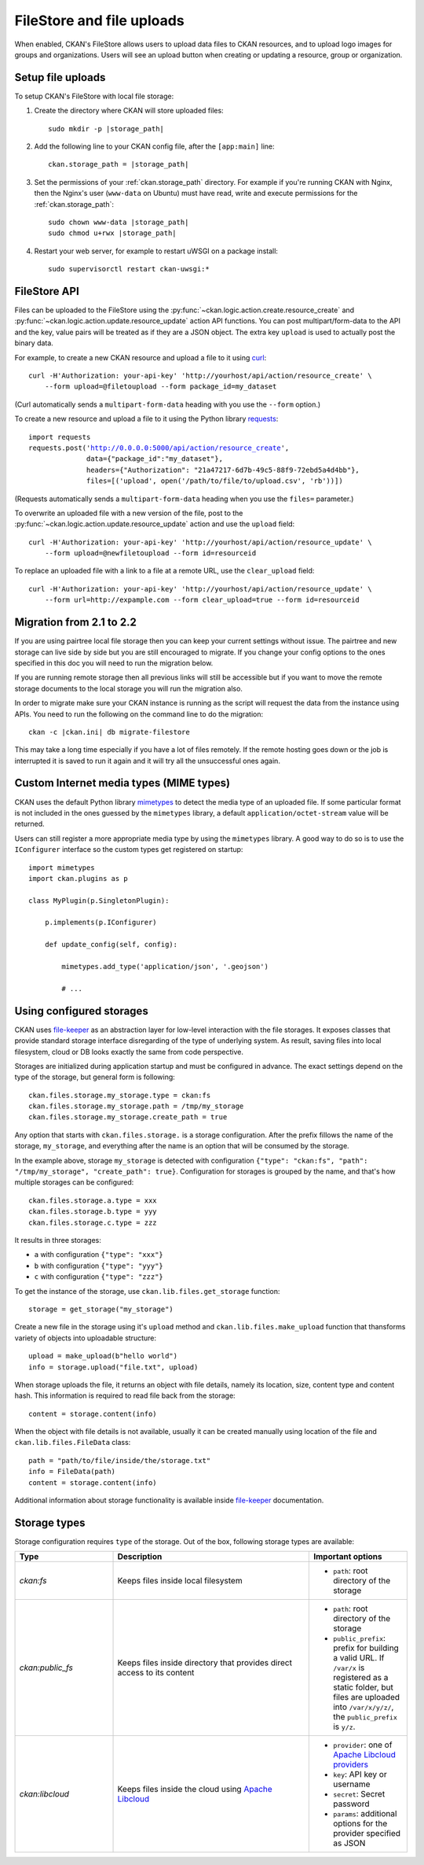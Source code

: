 ==========================
FileStore and file uploads
==========================

When enabled, CKAN's FileStore allows users to upload data files to CKAN
resources, and to upload logo images for groups and organizations. Users will
see an upload button when creating or updating a resource, group or
organization.

.. versionadded:: 2.2
   Uploading logo images for groups and organizations was added in CKAN 2.2.

.. versionchanged:: 2.2
   Previous versions of CKAN used to allow uploads to remote cloud hosting but
   we have simplified this to only allow local file uploads (see
   :ref:`filestore_21_to_22_migration` for details on how to migrate). This is
   to give CKAN more control over the files and make access control possible.

.. versionchanged:: 2.12
   Add support of configurable storages.

.. seealso::

   :doc:`datastore`

    Resource files linked-to from CKAN or uploaded to CKAN's FileStore can
    also be pushed into CKAN's DataStore, which then enables data previews and
    a data API for the resources.


------------------
Setup file uploads
------------------

To setup CKAN's FileStore with local file storage:

1. Create the directory where CKAN will store uploaded files:

   .. parsed-literal::

     sudo mkdir -p |storage_path|

2. Add the following line to your CKAN config file, after the ``[app:main]``
   line:

   .. parsed-literal::

      ckan.storage_path = |storage_path|

3. Set the permissions of your :ref:`ckan.storage_path` directory.
   For example if you're running CKAN with Nginx, then the Nginx's user
   (``www-data`` on Ubuntu) must have read, write and execute permissions for
   the :ref:`ckan.storage_path`:

   .. parsed-literal::

     sudo chown www-data |storage_path|
     sudo chmod u+rwx |storage_path|

4. Restart your web server, for example to restart uWSGI on a package install:

   .. parsed-literal::

    sudo supervisorctl restart ckan-uwsgi:*

-------------
FileStore API
-------------

.. versionchanged:: 2.2
   The FileStore API was redesigned for CKAN 2.2.
   The previous API has been deprecated.

Files can be uploaded to the FileStore using the
:py:func:`~ckan.logic.action.create.resource_create` and
:py:func:`~ckan.logic.action.update.resource_update` action API
functions. You can post multipart/form-data to the API and the key, value
pairs will be treated as if they are a JSON object.
The extra key ``upload`` is used to actually post the binary data.

For example, to create a new CKAN resource and upload a file to it using
`curl <http://curl.haxx.se/>`_:

::

   curl -H'Authorization: your-api-key' 'http://yourhost/api/action/resource_create' \
       --form upload=@filetoupload --form package_id=my_dataset

(Curl automatically sends a ``multipart-form-data`` heading with you use the
``--form`` option.)

To create a new resource and upload a file to it using the Python library
`requests <http://python-requests.org/>`_:

.. parsed-literal::

 import requests
 requests.post('http://0.0.0.0:5000/api/action/resource_create',
               data={"package_id":"my_dataset"},
               headers={"Authorization": "21a47217-6d7b-49c5-88f9-72ebd5a4d4bb"},
               files=[('upload', open('/path/to/file/to/upload.csv', 'rb'))])

(Requests automatically sends a ``multipart-form-data`` heading when you use the
``files=`` parameter.)

To overwrite an uploaded file with a new version of the file, post to the
:py:func:`~ckan.logic.action.update.resource_update` action and use the
``upload`` field::

    curl -H'Authorization: your-api-key' 'http://yourhost/api/action/resource_update' \
        --form upload=@newfiletoupload --form id=resourceid

To replace an uploaded file with a link to a file at a remote URL, use the
``clear_upload`` field::

    curl -H'Authorization: your-api-key' 'http://yourhost/api/action/resource_update' \
        --form url=http://expample.com --form clear_upload=true --form id=resourceid


.. _filestore_21_to_22_migration:

--------------------------
Migration from 2.1 to 2.2
--------------------------

If you are using pairtree local file storage then you can keep your current settings
without issue.  The pairtree and new storage can live side by side but you are still
encouraged to migrate.  If you change your config options to the ones specified in
this doc you will need to run the migration below.

If you are running remote storage then all previous links will still be accessible
but if you want to move the remote storage documents to the local storage you will
run the migration also.

In order to migrate make sure your CKAN instance is running as the script will
request the data from the instance using APIs.  You need to run the following
on the command line to do the migration::

    ckan -c |ckan.ini| db migrate-filestore

This may take a long time especially if you have a lot of files remotely.
If the remote hosting goes down or the job is interrupted it is saved to run it again
and it will try all the unsuccessful ones again.


----------------------------------------
Custom Internet media types (MIME types)
----------------------------------------

.. versionadded:: 2.2

CKAN uses the default Python library `mimetypes`_ to detect the media type of
an uploaded file. If some particular format is not included in the ones guessed
by the ``mimetypes`` library, a default ``application/octet-stream`` value will be
returned.

Users can still register a more appropriate media type by using the ``mimetypes``
library. A good way to do so is to use the ``IConfigurer`` interface so the
custom types get registered on startup::


    import mimetypes
    import ckan.plugins as p

    class MyPlugin(p.SingletonPlugin):

        p.implements(p.IConfigurer)

        def update_config(self, config):

            mimetypes.add_type('application/json', '.geojson')

            # ...


.. _using-configured-storages:

-------------------------
Using configured storages
-------------------------

CKAN uses `file-keeper`_ as an abstraction layer for low-level interaction with
the file storages. It exposes classes that provide standard storage interface
disregarding of the type of underlying system. As result, saving files into
local filesystem, cloud or DB looks exactly the same from code perspective.

Storages are initialized during application startup and must be configured in
advance. The exact settings depend on the type of the storage, but general form
is following::

  ckan.files.storage.my_storage.type = ckan:fs
  ckan.files.storage.my_storage.path = /tmp/my_storage
  ckan.files.storage.my_storage.create_path = true

Any option that starts with ``ckan.files.storage.`` is a storage
configuration. After the prefix fillows the name of the storage,
``my_storage``, and everything after the name is an option that will be
consumed by the storage.

In the example above, storage ``my_storage`` is detected with configuration
``{"type": "ckan:fs", "path": "/tmp/my_storage", "create_path":
true}``. Configuration for storages is grouped by the name, and that's how
multiple storages can be configured::

  ckan.files.storage.a.type = xxx
  ckan.files.storage.b.type = yyy
  ckan.files.storage.c.type = zzz

It results in three storages:

* ``a`` with configuration ``{"type": "xxx"}``
* ``b`` with configuration ``{"type": "yyy"}``
* ``c`` with configuration ``{"type": "zzz"}``

To get the instance of the storage, use ``ckan.lib.files.get_storage``
function::

  storage = get_storage("my_storage")

Create a new file in the storage using it's ``upload`` method and
``ckan.lib.files.make_upload`` function that thansforms variety of objects into
uploadable structure::

  upload = make_upload(b"hello world")
  info = storage.upload("file.txt", upload)

When storage uploads the file, it returns an object with file details, namely
its location, size, content type and content hash. This information is required
to read file back from the storage::

  content = storage.content(info)

When the object with file details is not available, usually it can be created
manually using location of the file and ``ckan.lib.files.FileData`` class::

  path = "path/to/file/inside/the/storage.txt"
  info = FileData(path)
  content = storage.content(info)


Additional information about storage functionality is available inside
`file-keeper`_ documentation.

-------------
Storage types
-------------

Storage configuration requires ``type`` of the storage. Out of the box,
following storage types are available:


.. list-table::
   :widths: 25 50 25
   :header-rows: 1

   * - Type
     - Description
     - Important options
   * - `ckan:fs`
     - Keeps files inside local filesystem
     - * ``path``: root directory of the storage
   * - `ckan:public_fs`
     - Keeps files inside directory that provides direct access to its content
     - * ``path``: root directory of the storage
       * ``public_prefix``: prefix for building a valid URL. If ``/var/x`` is
         registered as a static folder, but files are uploaded into
         ``/var/x/y/z/``, the ``public_prefix`` is ``y/z``.

   * - `ckan:libcloud`
     - Keeps files inside the cloud using `Apache Libcloud`_
     - * ``provider``: one of `Apache Libcloud providers`_
       * ``key``: API key or username
       * ``secret``: Secret password
       * ``params``: additional options for the provider specified as JSON



.. _mimetypes: https://docs.python.org/3/library/mimetypes.html
.. _file-keeper: https://pypi.org/project/file-keeper/
.. _Apache Libcloud: https://libcloud.apache.org/
.. _Apache Libcloud providers: https://libcloud.readthedocs.io/en/stable/storage/supported_providers.html#provider-matrix
